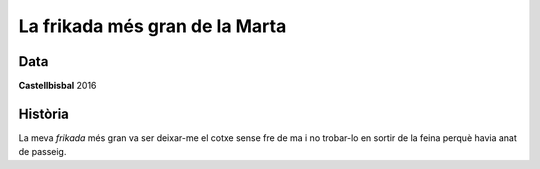 
###############################
La frikada més gran de la Marta
###############################

Data
====
**Castellbisbal** 2016


Història
========

La meva *frikada* més gran va ser deixar-me el cotxe sense fre de ma i no trobar-lo en sortir de la feina perquè havia anat de passeig.






